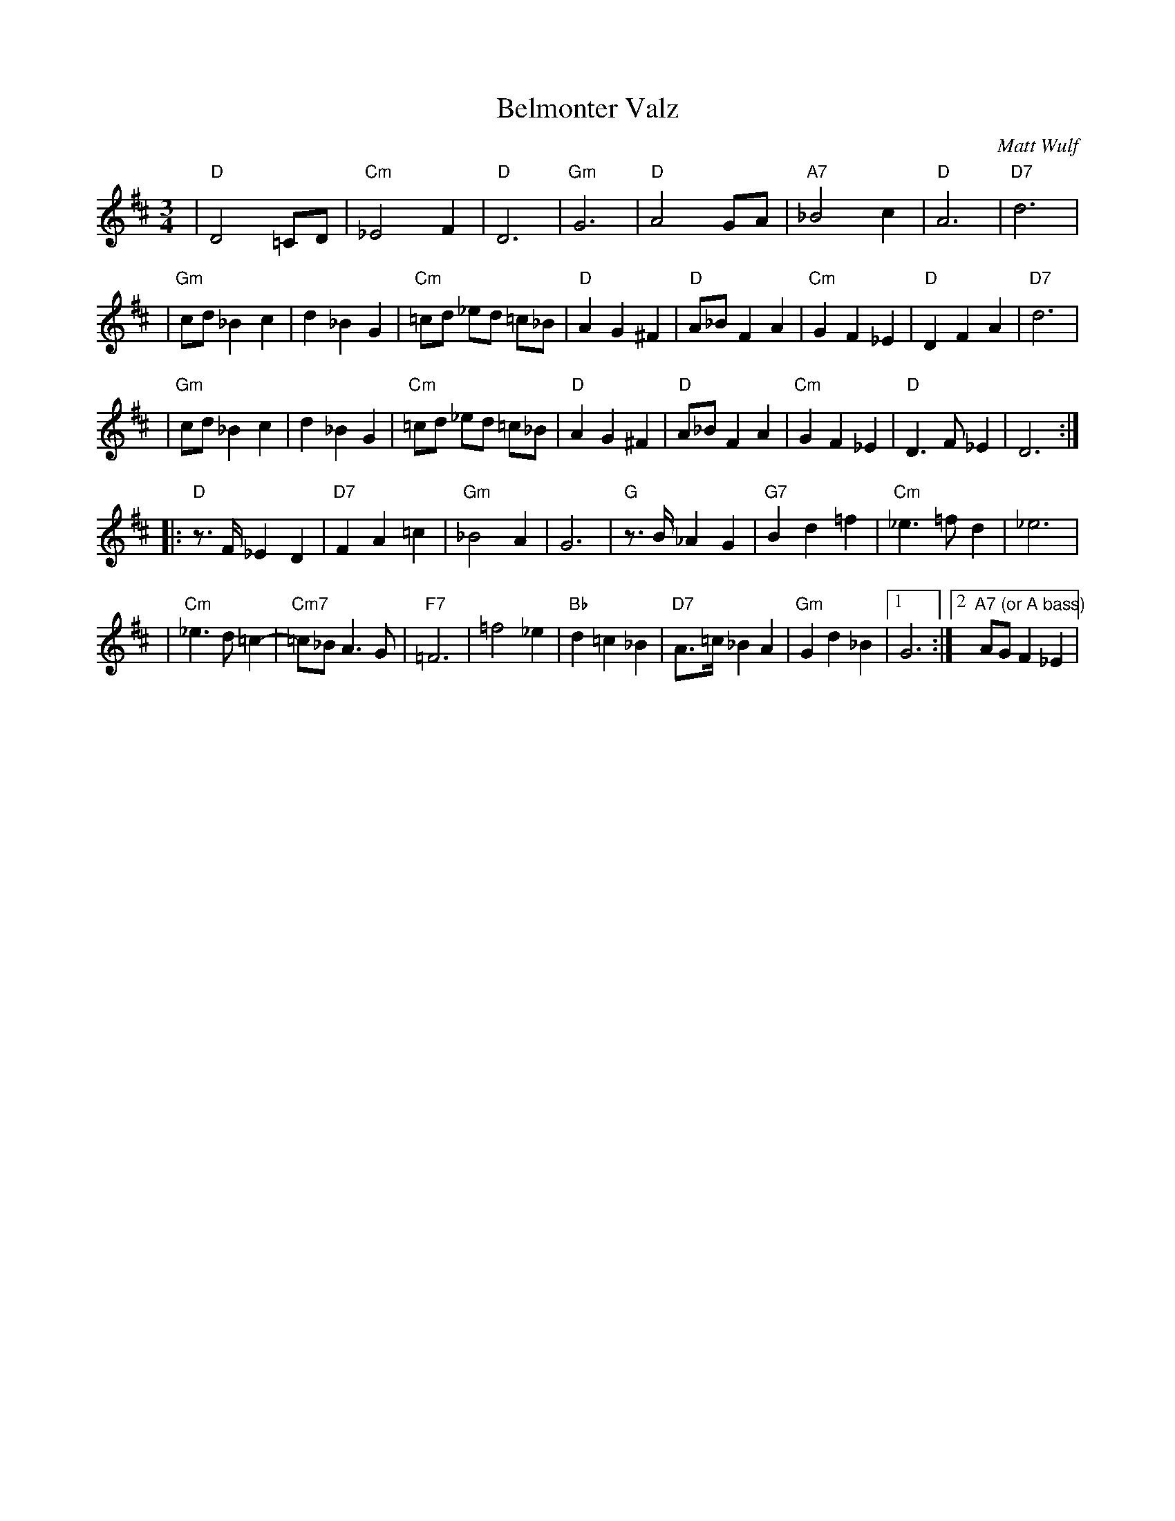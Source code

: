 X: 1
T: Belmonter Valz
C: Matt Wulf
M: 3/4
L: 1/8
K: D
| "D"D4 =CD | "Cm"_E4 F2 | "D"D6 | "Gm"G6 \
| "D"A4 GA | "A7"_B4 c2 | "D"A6 | "D7"d6 |
| "Gm"cd _B2 c2 | d2 _B2 G2 | "Cm"=cd _ed =c_B | "D"A2 G2 ^F2 \
| "D"A_B F2 A2 | "Cm"G2 F2 _E2 | "D"D2 F2 A2 | "D7" d6 |
| "Gm"cd _B2 c2 | d2 _B2 G2 | "Cm"=cd _ed =c_B | "D"A2 G2 ^F2 \
| "D"A_B F2 A2 | "Cm"G2 F2 _E2 | "D"D3 F _E2 | D6 :|
|: "D" z>F _E2 D2 | "D7" F2 A2 =c2 | "Gm"_B4 A2 | G6 \
| "G" z>B _A2 G2 | "G7" B2 d2 =f2 | "Cm" _e3 =f d2 | _e6 |
| "Cm" _e3 d =c2-| "Cm7"=c_B A3 G  | "F7" =F6 | =f4 _e2 \
| "Bb" d2 =c2 _B2 | "D7" A>=c _B2 A2 |"Gm" G2 d2 _B2 |1 G6 :|2 "A7 (or A bass)" AG F2 _E2 |
